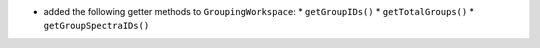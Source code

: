 * added the following getter methods to ``GroupingWorkspace``:
  * ``getGroupIDs()``
  * ``getTotalGroups()``
  * ``getGroupSpectraIDs()``
